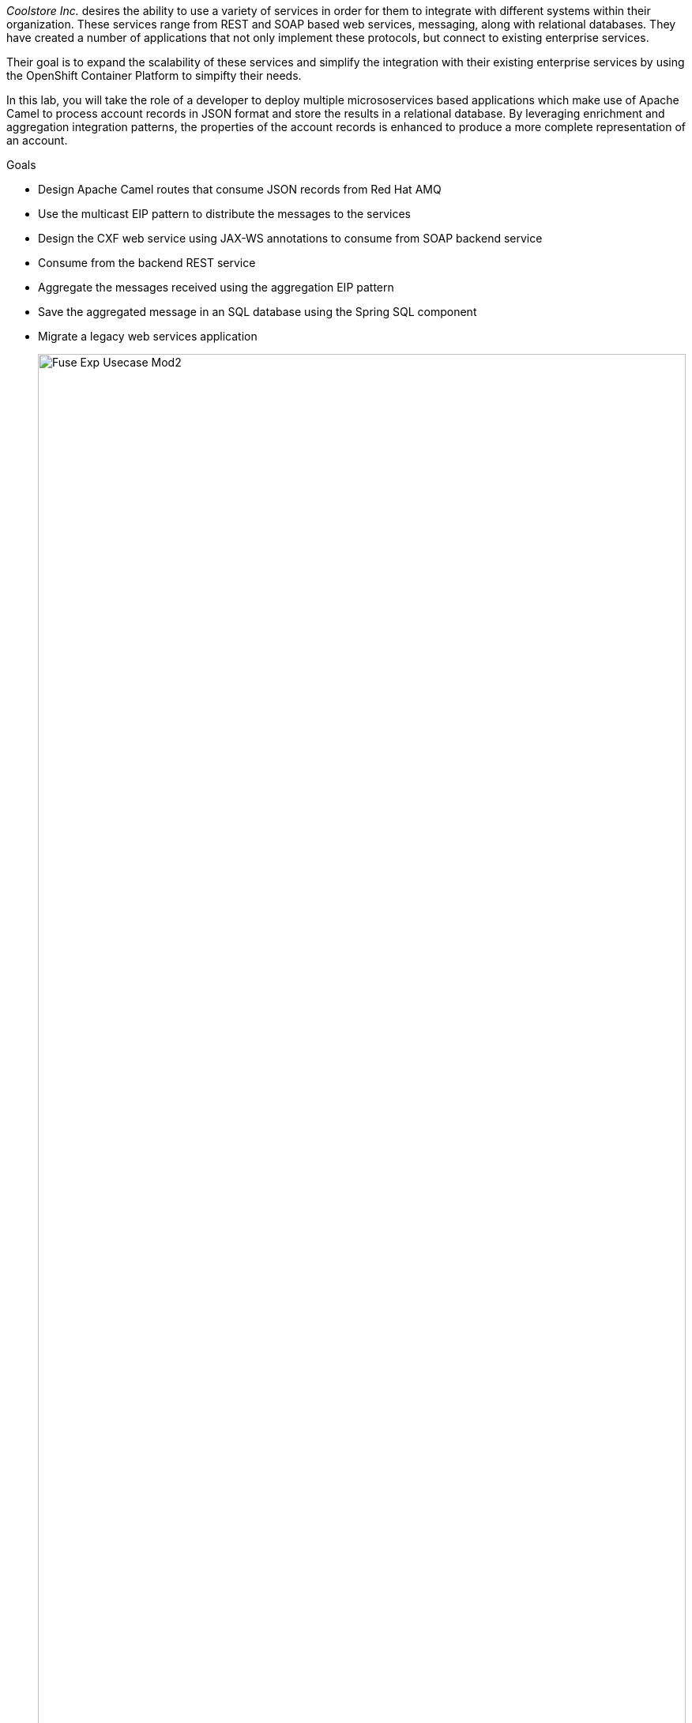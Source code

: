 _Coolstore Inc._ desires the ability to use a variety of services in order for them to integrate with different systems within their organization. These services range from REST and SOAP based web services, messaging, along with relational databases. They have created a number of applications that not only implement these protocols, but connect to existing enterprise services.

Their goal is to expand the scalability of these services and simplify the integration with their existing enterprise services by using the OpenShift Container Platform to simpifty their needs.

In this lab, you will take the role of a developer to deploy multiple micrososervices based applications which make use of Apache Camel to process account records in JSON format and store the results in a relational database. By leveraging enrichment and aggregation integration patterns, the properties of the account records is enhanced to produce a more complete representation of an account.

.Goals
* Design Apache Camel routes that consume JSON records from Red Hat AMQ
* Use the multicast EIP pattern to distribute the messages to the services
* Design the CXF web service using JAX-WS annotations to consume from SOAP backend service
* Consume from the backend REST service
* Aggregate the messages received using the aggregation EIP pattern
* Save the aggregated message in an SQL database using the Spring SQL component
* Migrate a legacy web services application
+
image::lab-02/Fuse_Exp_Usecase_Mod2.png[width="100%"]


:numbered:


== Import the Projects into Red Hat CodeReady Studio

Each of the applications within this lab are link:https://maven.apache.org/[Maven^] based Java applications. The first step is to import the projects into Red Hat CodeReady Studio.

. Start the Red Hat CodeReady Studio application

. In Red Hat CodeReady Studio, import the projects for this lab.
.. Select: *File > Import ...*
.. Select: *Maven > Existing Maven Projects*
+
image::lab-02/import_maven_projects.png[]

. Click *Next*

. For the *Root Directory*, click the *Browse...*

. Navigate to the directory: `$AI_EXERCISE_HOME/labs/lab02`

. Click *Open*

. Import each of these projects in succession.
.. `01_rest-cxfrs-service`
.. `02_soap-cxfws-service`
.. `03_amq-enrich-persist-lab`
.. `04_legacy-rest-soap-wrapper`
+
[NOTE]
Navigate into the folder of the project you intend to import, check the box next to the `pom.xml` file, and click *Finish* to begin the import process for that project. Repeat until all projects are imported.
+

. Click *Finish*
+
NOTE: During the initial import, there is delay while the Maven artifacts are downloaded and the project are built.

. After a successful import, you will see the projects in the Project Explorer panel.

image::lab-02/the-projects.png[]

The rest of the labs are organized by microservice. With the projects imported into CodeReady Studio, proceed to the first microservice which is a REST based application to enrich content.
